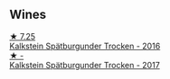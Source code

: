 
** Wines

#+begin_export html
<div class="flex-container">
  <a class="flex-item flex-item-left" href="/wines/6af7fcda-8b81-46eb-9ffd-10bbc0c8d790.html">
    <img class="flex-bottle" src="/images/6a/f7fcda-8b81-46eb-9ffd-10bbc0c8d790/2022-08-21-13-27-32-43854C44-C25E-4F3E-9D1F-8A2F99732F71-1-105-c.webp"></img>
    <section class="h text-small text-lighter">★ 7.25</section>
    <section class="h text-bolder">Kalkstein Spätburgunder Trocken - 2016</section>
  </a>

  <a class="flex-item flex-item-right" href="/wines/ee26dcf2-0035-4077-a13e-04f2b61a1ec3.html">
    <img class="flex-bottle" src="/images/ee/26dcf2-0035-4077-a13e-04f2b61a1ec3/2022-08-22-21-58-10-E924EE87-BEE4-4FF8-B302-C35C817F55E0-1-105-c.webp"></img>
    <section class="h text-small text-lighter">★ -</section>
    <section class="h text-bolder">Kalkstein Spätburgunder Trocken - 2017</section>
  </a>

</div>
#+end_export
